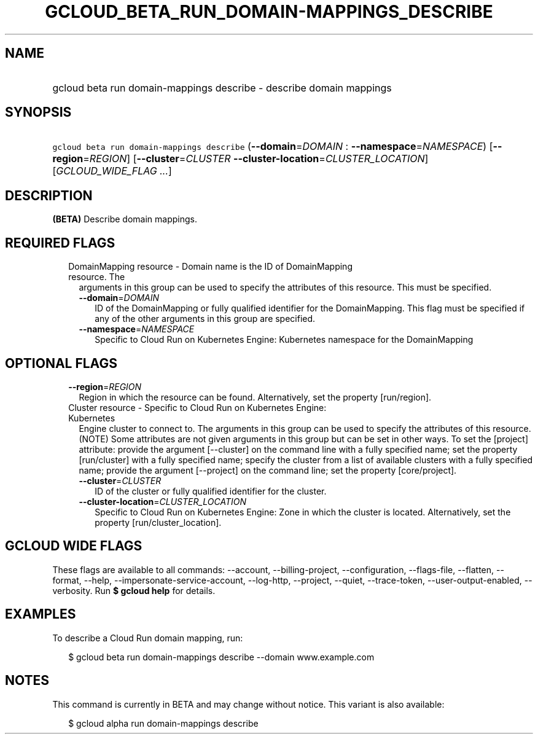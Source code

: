 
.TH "GCLOUD_BETA_RUN_DOMAIN\-MAPPINGS_DESCRIBE" 1



.SH "NAME"
.HP
gcloud beta run domain\-mappings describe \- describe domain mappings



.SH "SYNOPSIS"
.HP
\f5gcloud beta run domain\-mappings describe\fR (\fB\-\-domain\fR=\fIDOMAIN\fR\ :\ \fB\-\-namespace\fR=\fINAMESPACE\fR) [\fB\-\-region\fR=\fIREGION\fR] [\fB\-\-cluster\fR=\fICLUSTER\fR\ \fB\-\-cluster\-location\fR=\fICLUSTER_LOCATION\fR] [\fIGCLOUD_WIDE_FLAG\ ...\fR]



.SH "DESCRIPTION"

\fB(BETA)\fR Describe domain mappings.



.SH "REQUIRED FLAGS"

.RS 2m
.TP 2m

DomainMapping resource \- Domain name is the ID of DomainMapping resource. The
arguments in this group can be used to specify the attributes of this resource.
This must be specified.

.RS 2m
.TP 2m
\fB\-\-domain\fR=\fIDOMAIN\fR
ID of the DomainMapping or fully qualified identifier for the DomainMapping.
This flag must be specified if any of the other arguments in this group are
specified.

.TP 2m
\fB\-\-namespace\fR=\fINAMESPACE\fR
Specific to Cloud Run on Kubernetes Engine: Kubernetes namespace for the
DomainMapping


.RE
.RE
.sp

.SH "OPTIONAL FLAGS"

.RS 2m
.TP 2m
\fB\-\-region\fR=\fIREGION\fR
Region in which the resource can be found. Alternatively, set the property
[run/region].

.TP 2m

Cluster resource \- Specific to Cloud Run on Kubernetes Engine: Kubernetes
Engine cluster to connect to. The arguments in this group can be used to specify
the attributes of this resource. (NOTE) Some attributes are not given arguments
in this group but can be set in other ways. To set the [project] attribute:
provide the argument [\-\-cluster] on the command line with a fully specified
name; set the property [run/cluster] with a fully specified name; specify the
cluster from a list of available clusters with a fully specified name; provide
the argument [\-\-project] on the command line; set the property [core/project].

.RS 2m
.TP 2m
\fB\-\-cluster\fR=\fICLUSTER\fR
ID of the cluster or fully qualified identifier for the cluster.

.TP 2m
\fB\-\-cluster\-location\fR=\fICLUSTER_LOCATION\fR
Specific to Cloud Run on Kubernetes Engine: Zone in which the cluster is
located. Alternatively, set the property [run/cluster_location].


.RE
.RE
.sp

.SH "GCLOUD WIDE FLAGS"

These flags are available to all commands: \-\-account, \-\-billing\-project,
\-\-configuration, \-\-flags\-file, \-\-flatten, \-\-format, \-\-help,
\-\-impersonate\-service\-account, \-\-log\-http, \-\-project, \-\-quiet,
\-\-trace\-token, \-\-user\-output\-enabled, \-\-verbosity. Run \fB$ gcloud
help\fR for details.



.SH "EXAMPLES"

To describe a Cloud Run domain mapping, run:

.RS 2m
$ gcloud beta run domain\-mappings describe \-\-domain www.example.com
.RE



.SH "NOTES"

This command is currently in BETA and may change without notice. This variant is
also available:

.RS 2m
$ gcloud alpha run domain\-mappings describe
.RE

